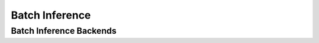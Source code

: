 ======
Batch Inference
======

Batch Inference Backends
------------------------

.. autofunction bentoml.batch.run_in_spark
